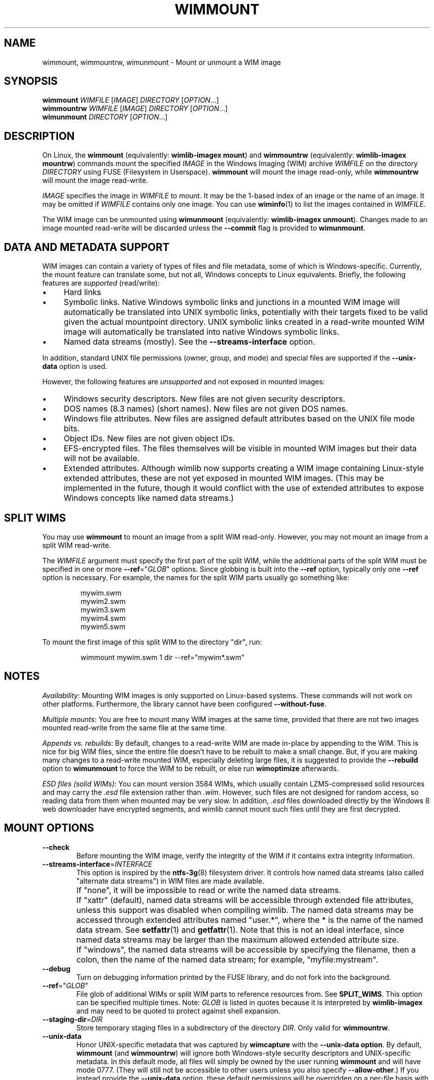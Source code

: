 .TH WIMMOUNT "1" "July 2017" "wimlib 1.12.0" "User Commands"
.SH NAME
wimmount, wimmountrw, wimunmount \- Mount or unmount a WIM image
.SH SYNOPSIS
\fBwimmount\fR \fIWIMFILE\fR [\fIIMAGE\fR] \fIDIRECTORY\fR [\fIOPTION\fR...]
.br
\fBwimmountrw\fR \fIWIMFILE\fR [\fIIMAGE\fR] \fIDIRECTORY\fR [\fIOPTION\fR...]
.br
\fBwimunmount\fR \fIDIRECTORY\fR [\fIOPTION\fR...]
.SH DESCRIPTION
On Linux, the \fBwimmount\fR (equivalently: \fBwimlib-imagex mount\fR) and
\fBwimmountrw\fR (equivalently: \fBwimlib-imagex mountrw\fR) commands mount the
specified \fIIMAGE\fR in the Windows Imaging (WIM) archive \fIWIMFILE\fR on the
directory \fIDIRECTORY\fR using FUSE (Filesystem in Userspace).  \fBwimmount\fR
will mount the image read-only, while \fBwimmountrw\fR will mount the image
read-write.
.PP
\fIIMAGE\fR specifies the image in \fIWIMFILE\fR to mount.  It may be the
1-based index of an image or the name of an image.  It may be omitted if
\fIWIMFILE\fR contains only one image.  You can use \fBwiminfo\fR(1) to list the
images contained in \fIWIMFILE\fR.
.PP
The WIM image can be unmounted using \fBwimunmount\fR (equivalently:
\fBwimlib-imagex unmount\fR).  Changes made to an image mounted read-write will
be discarded unless the \fB--commit\fR flag is provided to \fBwimunmount\fR.
.SH DATA AND METADATA SUPPORT
WIM images can contain a variety of types of files and file metadata, some of
which is Windows-specific.  Currently, the mount feature can translate some, but
not all, Windows concepts to Linux equivalents.  Briefly, the following features
are \fIsupported\fR (read/write):
.IP \[bu] 4
Hard links
.IP \[bu]
Symbolic links.  Native Windows symbolic links and junctions in a
mounted WIM image will automatically be translated into UNIX symbolic links,
potentially with their targets fixed to be valid given the actual mountpoint
directory.  UNIX symbolic links created in a read-write mounted WIM image will
automatically be translated into native Windows symbolic links.
.IP \[bu]
Named data streams (mostly).  See the \fB--streams-interface\fR option.
.PP
In addition, standard UNIX file permissions (owner, group, and mode) and special
files are supported if the \fB--unix-data\fR option is used.
.PP
However, the following features are \fIunsupported\fR and not exposed in mounted
images:
.IP \[bu] 4
Windows security descriptors.  New files are not given security descriptors.
.IP \[bu]
DOS names (8.3 names) (short names).  New files are not given DOS names.
.IP \[bu]
Windows file attributes.  New files are assigned default attributes based on the
UNIX file mode bits.
.IP \[bu]
Object IDs.  New files are not given object IDs.
.IP \[bu]
EFS-encrypted files.  The files themselves will be visible in mounted WIM images
but their data will not be available.
.IP \[bu]
Extended attributes.  Although wimlib now supports creating a WIM image
containing Linux-style extended attributes, these are not yet exposed in mounted
WIM images.  (This may be implemented in the future, though it would conflict
with the use of extended attributes to expose Windows concepts like named data
streams.)
.SH SPLIT WIMS
You may use \fBwimmount\fR to mount an image from a split WIM read-only.
However, you may not mount an image from a split WIM read-write.
.PP
The \fIWIMFILE\fR argument must specify the first part of the split WIM, while
the additional parts of the split WIM must be specified in one or more
\fB--ref\fR="\fIGLOB\fR" options.  Since globbing is built into the \fB--ref\fR
option, typically only one \fB--ref\fR option is necessary.  For example, the
names for the split WIM parts usually go something like:
.PP
.RS
.nf
mywim.swm
mywim2.swm
mywim3.swm
mywim4.swm
mywim5.swm
.RE
.PP
To mount the first image of this split WIM to the directory "dir", run:
.PP
.RS
wimmount mywim.swm 1 dir --ref="mywim*.swm"
.RE
.PP
.SH NOTES
\fIAvailability\fR: Mounting WIM images is only supported on Linux-based systems.
These commands will not work on other platforms.  Furthermore, the library
cannot have been configured \fB--without-fuse\fR.
.PP
\fIMultiple mounts\fR: You are free to mount many WIM images at the same time,
provided that there are not two images mounted read-write from the same file at
the same time.
.PP
\fIAppends vs. rebuilds\fR: By default, changes to a read-write WIM are made
in-place by appending to the WIM.  This is nice for big WIM files, since the
entire file doesn't have to be rebuilt to make a small change.  But, if you are
making many changes to a read-write mounted WIM, especially deleting large
files, it is suggested to provide the \fB--rebuild\fR option to \fBwimunmount\fR
to force the WIM to be rebuilt, or else run \fBwimoptimize\fR afterwards.
.PP
\fIESD files (solid WIMs)\fR: You can mount version 3584 WIMs, which usually
contain LZMS-compressed solid resources and may carry the \fI.esd\fR file
extension rather than \fI.wim\fR.  However, such files are not designed for
random access, so reading data from them when mounted may be very slow.  In
addition, \fI.esd\fR files downloaded directly by the Windows 8 web downloader
have encrypted segments, and wimlib cannot mount such files until they are first
decrypted.
.SH MOUNT OPTIONS
.TP 6
\fB--check\fR
Before mounting the WIM image, verify the integrity of the WIM if it contains
extra integrity information.
.TP
\fB--streams-interface\fR=\fIINTERFACE\fR
This option is inspired by the \fBntfs-3g\fR(8) filesystem driver.  It controls
how named data streams (also called "alternate data streams") in WIM files are
made available.
.IP ""
If "none", it will be impossible to read or write the named data streams.
.IP ""
If "xattr" (default), named data streams will be accessible through extended
file attributes, unless this support was disabled when compiling wimlib.  The
named data streams may be accessed through extended attributes named "user.*",
where the * is the name of the named data stream.  See \fBsetfattr\fR(1) and
\fBgetfattr\fR(1).  Note that this is not an ideal interface, since named data
streams may be larger than the maximum allowed extended attribute size.
.IP ""
If "windows", the named data streams will be accessible by specifying the
filename, then a colon, then the name of the named data stream; for example,
"myfile:mystream".
.TP
\fB--debug\fR
Turn on debugging information printed by the FUSE library, and do not fork into
the background.
.TP
\fB--ref\fR="\fIGLOB\fR"
File glob of additional WIMs or split WIM parts to reference resources from.
See \fBSPLIT_WIMS\fR.  This option can be specified multiple times.  Note:
\fIGLOB\fR is listed in quotes because it is interpreted by \fBwimlib-imagex\fR
and may need to be quoted to protect against shell expansion.
.TP
\fB--staging-dir\fR=\fIDIR\fR
Store temporary staging files in a subdirectory of the directory \fIDIR\fR.
Only valid for \fBwimmountrw\fR.
.TP
\fB--unix-data\fR
Honor UNIX-specific metadata that was captured by \fBwimcapture\fR with the
\fB--unix-data option\fR.  By default, \fBwimmount\fR (and \fBwimmountrw\fR)
will ignore both Windows-style security descriptors and UNIX-specific metadata.
In this default mode, all files will simply be owned by the user running
\fBwimmount\fR and will have mode 0777.  (They will still not be accessible to
other users unless you also specify \fB--allow-other\fR.)  If you instead
provide the \fB--unix-data\fR option, these default permissions will be
overridden on a per-file basis with the UNIX-specific metadata from the WIM
image when available, and in the case of \fBwimmountrw\fR it will also be
possible to change the UNIX permissions on files in the mounted image using the
standard UNIX tools and functions, and (if appropriately privileged) create UNIX
special files such as device nodes.
.TP
\fB--allow-other\fR
Pass the \fBallow_other\fR option to the FUSE mount.  See \fBmount.fuse\fR (8).
Note: to do this as a non-root user, \fBuser_allow_other\fR needs to be
specified in /etc/fuse.conf.
.SH UNMOUNT OPTIONS
.TP
\fB--commit\fR
Update the WIM file with the changes that have been made.  Has no effect if the
mount is read-only.
.TP
\fB--force\fR
In combination with \fB--commit\fR, force the WIM image to be committed even if
there are open file descriptors to the WIM image.  Any such file descriptors
will be immediately closed, and the WIM image will be committed and unmounted.
.TP
\fB--check\fR
If committing changes to the WIM, include extra integrity information, even if
it was not present before.
.TP
\fB--rebuild\fR
Rebuild the entire WIM rather than appending any new data to the end of it.
Rebuilding the WIM is slower, but will save a little bit of space that would
otherwise be left as a hole in the WIM.  Even more space will be saved if the
read-write mount resulted in streams being deleted from the WIM.  Also see
.TP
\fB--new-image\fR
In combination with \fB--commit\fR for a read-write mounted image, causes the
modified image to be committed as a new, unnamed image appended to the WIM
archive.  The original image will be unmodified.
.SH IMPLEMENTATION DETAILS
Since a WIM is an archive and not a filesystem per se, \fBwimmountrw\fR creates
a temporary staging directory to contain files that are created or modified.
This directory is located in the same directory as \fIWIMFILE\fR by default, but
the location can be set using the \fB--staging-dir\fR option.  When the
filesystem is unmounted with \fB--commit\fR, the WIM is modified in-place (or
rebuilt completely with \fB--rebuild\fR), merging in the staging files as
needed.  Then, the temporary staging directory is deleted.
.PP
\fBwimunmount\fR runs in a separate process from the process that previously ran
\fBwimmount\fR.  When unmounting a read-write mounted WIM image with
\fB--commit\fR, these two processes communicate using a POSIX message queue so
that the unmount process can track the progress of the mount process.  See
\fIsrc/mount_image.c\fR in the source code for details.
.SH SEE ALSO
.BR wimlib-imagex (1)
